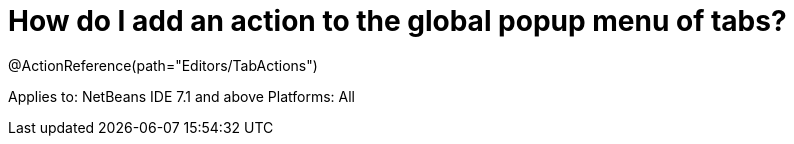 // 
//     Licensed to the Apache Software Foundation (ASF) under one
//     or more contributor license agreements.  See the NOTICE file
//     distributed with this work for additional information
//     regarding copyright ownership.  The ASF licenses this file
//     to you under the Apache License, Version 2.0 (the
//     "License"); you may not use this file except in compliance
//     with the License.  You may obtain a copy of the License at
// 
//       http://www.apache.org/licenses/LICENSE-2.0
// 
//     Unless required by applicable law or agreed to in writing,
//     software distributed under the License is distributed on an
//     "AS IS" BASIS, WITHOUT WARRANTIES OR CONDITIONS OF ANY
//     KIND, either express or implied.  See the License for the
//     specific language governing permissions and limitations
//     under the License.
//

= How do I add an action to the global popup menu of tabs?
:page-layout: wikidev
:page-tags: wiki, devfaq, needsreview
:jbake-status: published
:keywords: Apache NetBeans wiki DevFaqActionAddTabPopup
:description: Apache NetBeans wiki DevFaqActionAddTabPopup
:toc: left
:toc-title:
:page-syntax: true
:page-wikidevsection: _actions_how_to_add_things_to_files_folders_menus_toolbars_and_more
:page-position: 21
:page-aliases: ROOT:wiki/DevFaqActionAddTabPopup.adoc

@ActionReference(path="Editors/TabActions")

Applies to: NetBeans IDE 7.1 and above
Platforms: All
